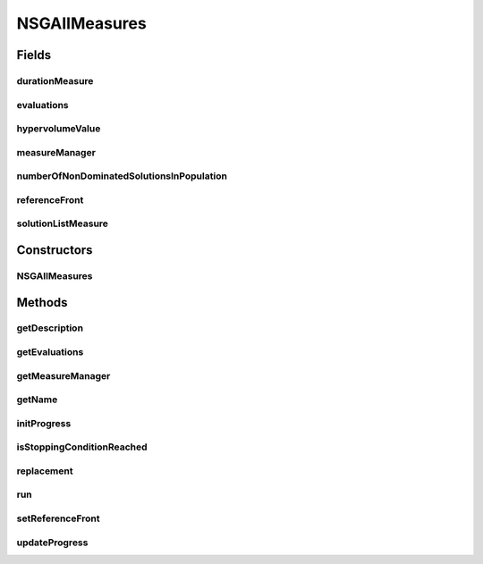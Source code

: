 .. java:import:: org.uma.jmetal.measure Measurable

.. java:import:: org.uma.jmetal.measure MeasureManager

.. java:import:: org.uma.jmetal.measure.impl BasicMeasure

.. java:import:: org.uma.jmetal.measure.impl CountingMeasure

.. java:import:: org.uma.jmetal.measure.impl DurationMeasure

.. java:import:: org.uma.jmetal.measure.impl SimpleMeasureManager

.. java:import:: org.uma.jmetal.operator CrossoverOperator

.. java:import:: org.uma.jmetal.operator MutationOperator

.. java:import:: org.uma.jmetal.operator SelectionOperator

.. java:import:: org.uma.jmetal.problem Problem

.. java:import:: org.uma.jmetal.qualityindicator.impl.hypervolume PISAHypervolume

.. java:import:: org.uma.jmetal.solution Solution

.. java:import:: org.uma.jmetal.util.evaluator SolutionListEvaluator

.. java:import:: org.uma.jmetal.util.front Front

.. java:import:: org.uma.jmetal.util.front.imp ArrayFront

.. java:import:: org.uma.jmetal.util.solutionattribute Ranking

.. java:import:: org.uma.jmetal.util.solutionattribute.impl DominanceRanking

.. java:import:: java.util Comparator

.. java:import:: java.util List

NSGAIIMeasures
==============

.. java:package:: org.uma.jmetal.algorithm.multiobjective.nsgaii
   :noindex:

.. java:type:: @SuppressWarnings public class NSGAIIMeasures<S extends Solution<?>> extends NSGAII<S> implements Measurable

   :author: Antonio J. Nebro

Fields
------
durationMeasure
^^^^^^^^^^^^^^^

.. java:field:: protected DurationMeasure durationMeasure
   :outertype: NSGAIIMeasures

evaluations
^^^^^^^^^^^

.. java:field:: protected CountingMeasure evaluations
   :outertype: NSGAIIMeasures

hypervolumeValue
^^^^^^^^^^^^^^^^

.. java:field:: protected BasicMeasure<Double> hypervolumeValue
   :outertype: NSGAIIMeasures

measureManager
^^^^^^^^^^^^^^

.. java:field:: protected SimpleMeasureManager measureManager
   :outertype: NSGAIIMeasures

numberOfNonDominatedSolutionsInPopulation
^^^^^^^^^^^^^^^^^^^^^^^^^^^^^^^^^^^^^^^^^

.. java:field:: protected BasicMeasure<Integer> numberOfNonDominatedSolutionsInPopulation
   :outertype: NSGAIIMeasures

referenceFront
^^^^^^^^^^^^^^

.. java:field:: protected Front referenceFront
   :outertype: NSGAIIMeasures

solutionListMeasure
^^^^^^^^^^^^^^^^^^^

.. java:field:: protected BasicMeasure<List<S>> solutionListMeasure
   :outertype: NSGAIIMeasures

Constructors
------------
NSGAIIMeasures
^^^^^^^^^^^^^^

.. java:constructor:: public NSGAIIMeasures(Problem<S> problem, int maxIterations, int populationSize, CrossoverOperator<S> crossoverOperator, MutationOperator<S> mutationOperator, SelectionOperator<List<S>, S> selectionOperator, Comparator<S> dominanceComparator, SolutionListEvaluator<S> evaluator)
   :outertype: NSGAIIMeasures

   Constructor

Methods
-------
getDescription
^^^^^^^^^^^^^^

.. java:method:: @Override public String getDescription()
   :outertype: NSGAIIMeasures

getEvaluations
^^^^^^^^^^^^^^

.. java:method:: public CountingMeasure getEvaluations()
   :outertype: NSGAIIMeasures

getMeasureManager
^^^^^^^^^^^^^^^^^

.. java:method:: @Override public MeasureManager getMeasureManager()
   :outertype: NSGAIIMeasures

getName
^^^^^^^

.. java:method:: @Override public String getName()
   :outertype: NSGAIIMeasures

initProgress
^^^^^^^^^^^^

.. java:method:: @Override protected void initProgress()
   :outertype: NSGAIIMeasures

isStoppingConditionReached
^^^^^^^^^^^^^^^^^^^^^^^^^^

.. java:method:: @Override protected boolean isStoppingConditionReached()
   :outertype: NSGAIIMeasures

replacement
^^^^^^^^^^^

.. java:method:: @Override protected List<S> replacement(List<S> population, List<S> offspringPopulation)
   :outertype: NSGAIIMeasures

run
^^^

.. java:method:: @Override public void run()
   :outertype: NSGAIIMeasures

setReferenceFront
^^^^^^^^^^^^^^^^^

.. java:method:: public void setReferenceFront(Front referenceFront)
   :outertype: NSGAIIMeasures

updateProgress
^^^^^^^^^^^^^^

.. java:method:: @Override protected void updateProgress()
   :outertype: NSGAIIMeasures

